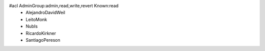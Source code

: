 #acl AdminGroup:admin,read,write,revert Known:read
 * AlejandroDavidWeil
 * LeitoMonk
 * NubIs
 * RicardoKirkner
 * SantiagoPereson

